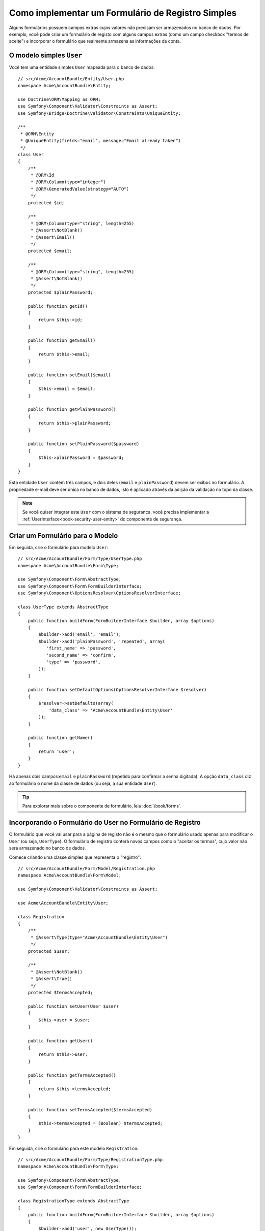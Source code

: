 .. index::
   single: Doctrine; Formulário de Registro Simples
   single: Formulário; Formulário de Registro Simples

Como implementar um Formulário de Registro Simples
==================================================

Alguns formulários possuem campos extras cujos valores não precisam ser armazenados no
banco de dados. Por exemplo, você pode criar um formulário de registo com alguns
campos extras (como um campo checkbox "termos de aceite") e incorporar o formulário
que realmente armazena as informações da conta.

O modelo simples ``User``
-------------------------

Você tem uma entidade simples ``User`` mapeada para o banco de dados::

    // src/Acme/AccountBundle/Entity/User.php
    namespace Acme\AccountBundle\Entity;

    use Doctrine\ORM\Mapping as ORM;
    use Symfony\Component\Validator\Constraints as Assert;
    use Symfony\Bridge\Doctrine\Validator\Constraints\UniqueEntity;

    /**
     * @ORM\Entity
     * @UniqueEntity(fields="email", message="Email already taken")
     */
    class User
    {
        /**
         * @ORM\Id
         * @ORM\Column(type="integer")
         * @ORM\GeneratedValue(strategy="AUTO")
         */
        protected $id;

        /**
         * @ORM\Column(type="string", length=255)
         * @Assert\NotBlank()
         * @Assert\Email()
         */
        protected $email;

        /**
         * @ORM\Column(type="string", length=255)
         * @Assert\NotBlank()
         */
        protected $plainPassword;

        public function getId()
        {
            return $this->id;
        }

        public function getEmail()
        {
            return $this->email;
        }

        public function setEmail($email)
        {
            $this->email = $email;
        }

        public function getPlainPassword()
        {
            return $this->plainPassword;
        }

        public function setPlainPassword($password)
        {
            $this->plainPassword = $password;
        }
    }

Esta entidade ``User`` contém três campos, e dois deles (``email`` e
``plainPassword``) devem ser exibos no formulário. A propriedade e-mail deve ser única
no banco de dados, isto é aplicado através da adição da validação no topo
da classe.

.. note::

    Se você quiser integrar este ``User`` com o sistema de segurança, você precisa
    implementar a :ref:`UserInterface<book-security-user-entity>` do
    componente de segurança.

Criar um Formulário para o Modelo
---------------------------------

Em seguida, crie o formulário para modelo ``User``::

    // src/Acme/AccountBundle/Form/Type/UserType.php
    namespace Acme\AccountBundle\Form\Type;

    use Symfony\Component\Form\AbstractType;
    use Symfony\Component\Form\FormBuilderInterface;
    use Symfony\Component\OptionsResolver\OptionsResolverInterface;

    class UserType extends AbstractType
    {
        public function buildForm(FormBuilderInterface $builder, array $options)
        {
            $builder->add('email', 'email');
            $builder->add('plainPassword', 'repeated', array(
               'first_name' => 'password',
               'second_name' => 'confirm',
               'type' => 'password',
            ));
        }

        public function setDefaultOptions(OptionsResolverInterface $resolver)
        {
            $resolver->setDefaults(array(
                'data_class' => 'Acme\AccountBundle\Entity\User'
            ));
        }

        public function getName()
        {
            return 'user';
        }
    }

Há apenas dois campos:``email`` e ``plainPassword`` (repetido para confirmar
a senha digitada). A opção ``data_class`` diz ao formulário o nome da
classe de dados (ou seja, a sua entidade ``User``).

.. tip::

    Para explorar mais sobre o componente de formulário, leia :doc:`/book/forms`.

Incorporando o Formulário do User no Formulário de Registro
-----------------------------------------------------------

O formulário que você vai usar para a página de registo não é o mesmo que o formulário
usado apenas para modificar o ``User`` (ou seja, ``UserType``). O formulário de registro
conterá novos campos como o "aceitar os termos", cujo valor não
será armazenado no banco de dados.

Comece criando uma classe simples que representa o "registro"::

    // src/Acme/AccountBundle/Form/Model/Registration.php
    namespace Acme\AccountBundle\Form\Model;

    use Symfony\Component\Validator\Constraints as Assert;

    use Acme\AccountBundle\Entity\User;

    class Registration
    {
        /**
         * @Assert\Type(type="Acme\AccountBundle\Entity\User")
         */
        protected $user;

        /**
         * @Assert\NotBlank()
         * @Assert\True()
         */
        protected $termsAccepted;

        public function setUser(User $user)
        {
            $this->user = $user;
        }

        public function getUser()
        {
            return $this->user;
        }

        public function getTermsAccepted()
        {
            return $this->termsAccepted;
        }

        public function setTermsAccepted($termsAccepted)
        {
            $this->termsAccepted = (Boolean) $termsAccepted;
        }
    }

Em seguida, crie o formulário para este modelo ``Registration``::

    // src/Acme/AccountBundle/Form/Type/RegistrationType.php
    namespace Acme\AccountBundle\Form\Type;

    use Symfony\Component\Form\AbstractType;
    use Symfony\Component\Form\FormBuilderInterface;

    class RegistrationType extends AbstractType
    {
        public function buildForm(FormBuilderInterface $builder, array $options)
        {
            $builder->add('user', new UserType());
            $builder->add(
                'terms',
                'checkbox',
                array('property_path' => 'termsAccepted')
            );
        }

        public function getName()
        {
            return 'registration';
        }
    }

Você não precisa usar um método especial para incorporar o formulário ``UserType``.
Um formulário também é um campo - logo, você pode adicionar ele como qualquer
outro campo, com a certeza de que a propriedade ``Registration.user`` irá manter uma
instância da classe ``User``.

Manuseando a Submissão do Formulário
------------------------------------

Em seguida, você precisa de um controlador para lidar com o formulário. Comece criando um
controlador simples para exibir o formulário de registro::

    // src/Acme/AccountBundle/Controller/AccountController.php
    namespace Acme\AccountBundle\Controller;

    use Symfony\Bundle\FrameworkBundle\Controller\Controller;
    use Symfony\Component\HttpFoundation\Response;

    use Acme\AccountBundle\Form\Type\RegistrationType;
    use Acme\AccountBundle\Form\Model\Registration;

    class AccountController extends Controller
    {
        public function registerAction()
        {
            $form = $this->createForm(
                new RegistrationType(),
                new Registration()
            );

            return $this->render(
                'AcmeAccountBundle:Account:register.html.twig',
                array('form' => $form->createView())
            );
        }
    }

e o seu template:

.. code-block:: html+jinja

    {# src/Acme/AccountBundle/Resources/views/Account/register.html.twig #}
    <form action="{{ path('create')}}" method="post" {{ form_enctype(form) }}>
        {{ form_widget(form) }}

        <input type="submit" />
    </form>

Por fim, adicione o controlador que lida com a submissão do formulário. Ele realiza
a validação e salva os dados no banco de dados::

    public function createAction()
    {
        $em = $this->getDoctrine()->getEntityManager();

        $form = $this->createForm(new RegistrationType(), new Registration());

        $form->bind($this->getRequest());

        if ($form->isValid()) {
            $registration = $form->getData();

            $em->persist($registration->getUser());
            $em->flush();

            return $this->redirect(...);
        }

        return $this->render(
            'AcmeAccountBundle:Account:register.html.twig',
            array('form' => $form->createView())
        );
    }

Pronto! O seu formulário agora valida e permite que você salve o objeto
``User`` no banco de dados. O checkbox extra ``terms`` na classe de modelo
``Registration`` é utilizado durante a validação, mas não é utilizado posteriormente
quando salvamos o usuário no banco de dados.
